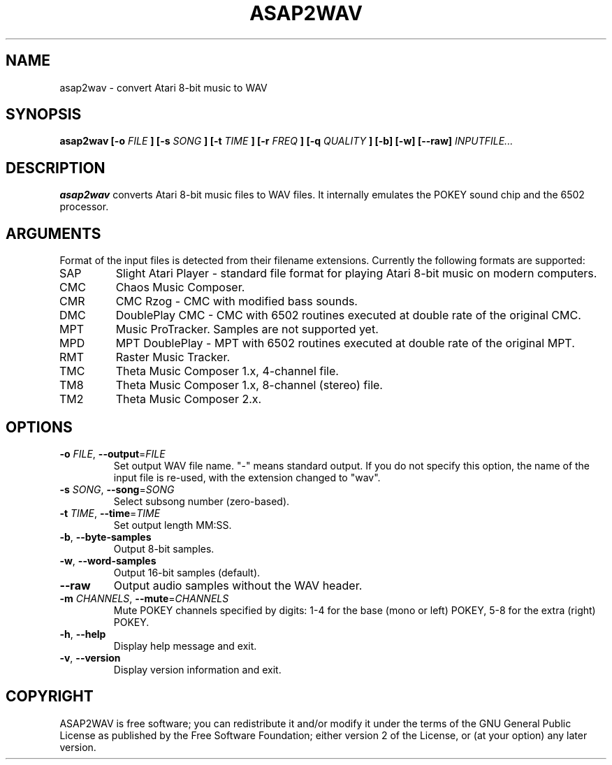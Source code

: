 .TH ASAP2WAV 1 "May 12, 2007"
.SH NAME
asap2wav \- convert Atari 8-bit music to WAV
.SH SYNOPSIS
.B asap2wav
.B [\-o
.I FILE
.B ] [\-s
.I SONG
.B ] [\-t
.I TIME
.B ] [\-r
.I FREQ
.B ] [\-q
.I QUALITY
.B ] [\-b] [\-w] [\-\-raw]
.I INPUTFILE...
.SH DESCRIPTION
.B asap2wav
converts Atari 8-bit music files to WAV files. It internally
emulates the POKEY sound chip and the 6502 processor.
.SH ARGUMENTS
Format of the input files is detected from their filename extensions.
Currently the following formats are supported:
.TP
SAP
Slight Atari Player - standard file format for playing Atari 8-bit music
on modern computers.
.TP
CMC
Chaos Music Composer.
.TP
CMR
CMC Rzog - CMC with modified bass sounds.
.TP
DMC
DoublePlay CMC - CMC with 6502 routines executed at double rate
of the original CMC.
.TP
MPT
Music ProTracker. Samples are not supported yet.
.TP
MPD
MPT DoublePlay - MPT with 6502 routines executed at double rate
of the original MPT.
.TP
RMT
Raster Music Tracker.
.TP
TMC
Theta Music Composer 1.x, 4-channel file.
.TP
TM8
Theta Music Composer 1.x, 8-channel (stereo) file.
.TP
TM2
Theta Music Composer 2.x.
.SH OPTIONS
.TP
\fB\-o\fR \fIFILE\fR, \fB\-\-output\fR=\fIFILE\fR
Set output WAV file name. "-" means standard output.
If you do not specify this option, the name of the input file is re-used,
with the extension changed to "wav".
.TP
\fB\-s\fR \fISONG\fR, \fB\-\-song\fR=\fISONG\fR
Select subsong number (zero-based).
.TP
\fB\-t\fR \fITIME\fR, \fB\-\-time\fR=\fITIME\fR
Set output length MM:SS.
.TP
\fB\-b\fR, \fB\-\-byte-samples\fR
Output 8-bit samples.
.TP
\fB\-w\fR, \fB\-\-word-samples\fR
Output 16-bit samples (default).
.TP
\fB\-\-raw\fR
Output audio samples without the WAV header.
.TP
\fB\-m\fR \fICHANNELS\fR, \fB\-\-mute\fR=\fICHANNELS\fR
Mute POKEY channels specified by digits: 1-4 for the base (mono or left) POKEY,
5-8 for the extra (right) POKEY.
.TP
\fB\-h\fR, \fB\-\-help\fR
Display help message and exit.
.TP
\fB\-v\fR, \fB\-\-version\fR
Display version information and exit.
.SH COPYRIGHT
ASAP2WAV is free software; you can redistribute it and/or modify it
under the terms of the GNU General Public License as published
by the Free Software Foundation; either version 2 of the License,
or (at your option) any later version.
